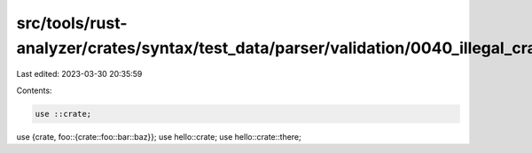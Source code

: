 src/tools/rust-analyzer/crates/syntax/test_data/parser/validation/0040_illegal_crate_kw_location.rs
===================================================================================================

Last edited: 2023-03-30 20:35:59

Contents:

.. code-block:: rs

    use ::crate;
use {crate, foo::{crate::foo::bar::baz}};
use hello::crate;
use hello::crate::there;


